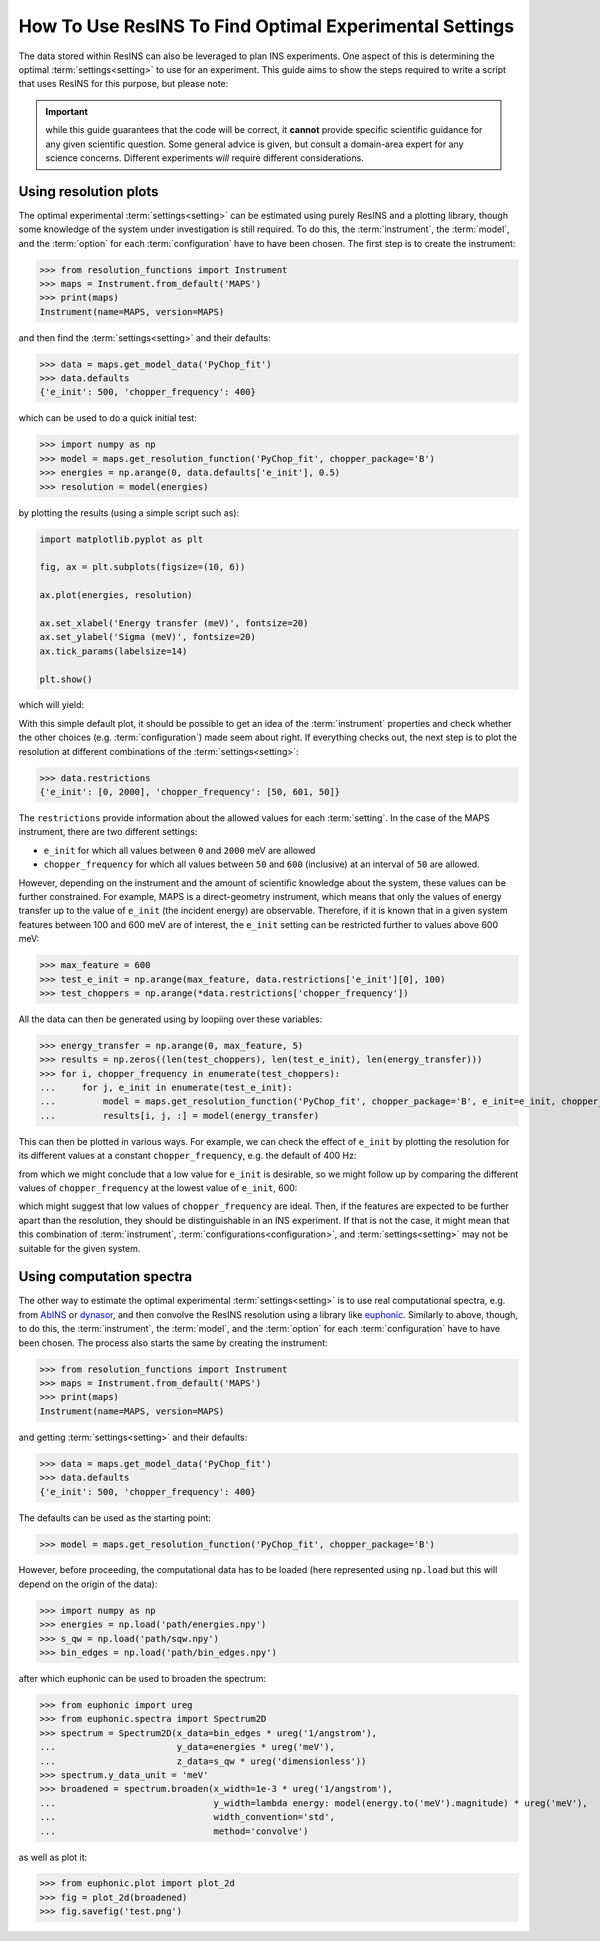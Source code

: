 How To Use ResINS To Find Optimal Experimental Settings
=======================================================

The data stored within ResINS can also be leveraged to plan INS experiments. One
aspect of this is determining the optimal :term:`settings<setting>` to use for
an experiment. This guide aims to show the steps required to write a script that
uses ResINS for this purpose, but please note:

.. important::

    while this guide guarantees that the code will be correct, it **cannot**
    provide specific scientific guidance for any given scientific question. Some
    general advice is given, but consult a domain-area expert for any science
    concerns. Different experiments *will* require different considerations.


Using resolution plots
----------------------

The optimal experimental :term:`settings<setting>` can be estimated using purely
ResINS and a plotting library, though some knowledge of the system under
investigation is still required. To do this, the :term:`instrument`, the
:term:`model`, and the :term:`option` for each :term:`configuration` have to
have been chosen. The first step is to create the instrument:

>>> from resolution_functions import Instrument
>>> maps = Instrument.from_default('MAPS')
>>> print(maps)
Instrument(name=MAPS, version=MAPS)

and then find the :term:`settings<setting>` and their defaults:

>>> data = maps.get_model_data('PyChop_fit')
>>> data.defaults
{'e_init': 500, 'chopper_frequency': 400}

which can be used to do a quick initial test:

>>> import numpy as np
>>> model = maps.get_resolution_function('PyChop_fit', chopper_package='B')
>>> energies = np.arange(0, data.defaults['e_init'], 0.5)
>>> resolution = model(energies)

by plotting the results (using a simple script such as):

.. code-block:: Python

    import matplotlib.pyplot as plt

    fig, ax = plt.subplots(figsize=(10, 6))

    ax.plot(energies, resolution)

    ax.set_xlabel('Energy transfer (meV)', fontsize=20)
    ax.set_ylabel('Sigma (meV)', fontsize=20)
    ax.tick_params(labelsize=14)

    plt.show()

which will yield:

.. image:: ./optimise_experiment_pictures/quick_example.png


With this simple default plot, it should be possible to get an idea of the
:term:`instrument` properties and check whether the other choices (e.g.
:term:`configuration`) made seem about right. If everything checks out, the next
step is to plot the resolution at different combinations of the
:term:`settings<setting>`:

>>> data.restrictions
{'e_init': [0, 2000], 'chopper_frequency': [50, 601, 50]}

The ``restrictions`` provide information about the allowed values for each
:term:`setting`. In the case of the MAPS instrument, there are two different
settings:

* ``e_init`` for which all values between ``0`` and ``2000`` meV are allowed
* ``chopper_frequency`` for which all values between ``50`` and ``600``
  (inclusive) at an interval of ``50`` are allowed.

However, depending on the instrument and the amount of scientific knowledge
about the system, these values can be further constrained. For example, MAPS is
a direct-geometry instrument, which means that only the values of energy
transfer up to the value of ``e_init`` (the incident energy) are observable.
Therefore, if it is known that in a given system features between 100 and 600
meV are of interest, the ``e_init`` setting can be restricted further to values
above 600 meV:

>>> max_feature = 600
>>> test_e_init = np.arange(max_feature, data.restrictions['e_init'][0], 100)
>>> test_choppers = np.arange(*data.restrictions['chopper_frequency'])

All the data can then be generated using by loopiing over these variables:

>>> energy_transfer = np.arange(0, max_feature, 5)
>>> results = np.zeros((len(test_choppers), len(test_e_init), len(energy_transfer)))
>>> for i, chopper_frequency in enumerate(test_choppers):
...     for j, e_init in enumerate(test_e_init):
...         model = maps.get_resolution_function('PyChop_fit', chopper_package='B', e_init=e_init, chopper_frequency=chopper_frequency)
...         results[i, j, :] = model(energy_transfer)

This can then be plotted in various ways. For example, we can check the effect
of ``e_init`` by plotting the resolution for its different values at a constant
``chopper_frequency``, e.g. the default of 400 Hz:

.. image:: ./optimise_experiment_pictures/maps_b_400.png

from which we might conclude that a low value for ``e_init`` is desirable, so we
might follow up by comparing the different values of ``chopper_frequency`` at
the lowest value of ``e_init``, 600:

.. image:: ./optimise_experiment_pictures/maps_b_e600.png

which might suggest that low values of ``chopper_frequency`` are ideal. Then, if
the features are expected to be further apart than the resolution, they should
be distinguishable in an INS experiment. If that is not the case, it might mean
that this combination of :term:`instrument`,
:term:`configurations<configuration>`, and :term:`settings<setting>` may not be
suitable for the given system.


Using computation spectra
-------------------------

The other way to estimate the optimal experimental :term:`settings<setting>` is
to use real computational spectra, e.g. from
`AbINS <https://github.com/mantidproject/mantid/tree/main/scripts/abins>`_ or
`dynasor <https://dynasor.materialsmodeling.org/index.html>`_, and then convolve
the ResINS resolution using a library like
`euphonic <https://euphonic.readthedocs.io/en/stable/>`_. Similarly to above,
though, to do this, the :term:`instrument`, the :term:`model`, and the
:term:`option` for each :term:`configuration` have to have been chosen. The
process also starts the same by creating the instrument:

>>> from resolution_functions import Instrument
>>> maps = Instrument.from_default('MAPS')
>>> print(maps)
Instrument(name=MAPS, version=MAPS)

and getting :term:`settings<setting>` and their defaults:

>>> data = maps.get_model_data('PyChop_fit')
>>> data.defaults
{'e_init': 500, 'chopper_frequency': 400}

The defaults can be used as the starting point:

>>> model = maps.get_resolution_function('PyChop_fit', chopper_package='B')

However, before proceeding, the computational data has to be loaded (here
represented using ``np.load`` but this will depend on the origin of the data):

>>> import numpy as np
>>> energies = np.load('path/energies.npy')
>>> s_qw = np.load('path/sqw.npy')
>>> bin_edges = np.load('path/bin_edges.npy')

after which euphonic can be used to broaden the spectrum:

>>> from euphonic import ureg
>>> from euphonic.spectra import Spectrum2D
>>> spectrum = Spectrum2D(x_data=bin_edges * ureg('1/angstrom'),
...                       y_data=energies * ureg('meV'),
...                       z_data=s_qw * ureg('dimensionless'))
>>> spectrum.y_data_unit = 'meV'
>>> broadened = spectrum.broaden(x_width=1e-3 * ureg('1/angstrom'),
...                              y_width=lambda energy: model(energy.to('meV').magnitude) * ureg('meV'),
...                              width_convention='std',
...                              method='convolve')

as well as plot it:

>>> from euphonic.plot import plot_2d
>>> fig = plot_2d(broadened)
>>> fig.savefig('test.png')
